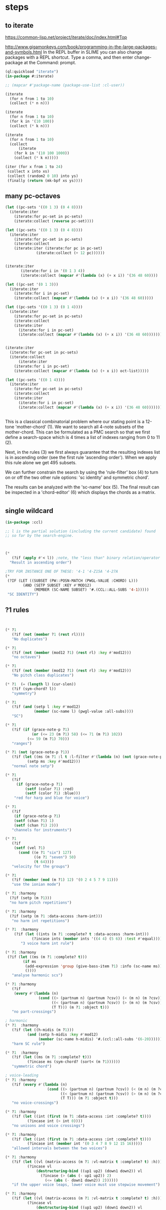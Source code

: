 * COMMENT Hello chords!
* steps
** to iterate
https://common-lisp.net/project/iterate/doc/index.html#Top

http://www.gigamonkeys.com/book/programming-in-the-large-packages-and-symbols.html
In the REPL buffer in SLIME you can also change packages with a REPL shortcut. Type a comma, and then enter change-package at the Command: prompt.
#+BEGIN_SRC lisp
(ql:quickload "iterate")
(in-package #:iterate)

;; (mapcar #'package-name (package-use-list :cl-user))
#+END_SRC

#+BEGIN_SRC lisp
(iterate 
  (for n from 1 to 10)
  (collect (* n n)))
#+END_SRC

#+RESULTS:
| 1 | 4 | 9 | 16 | 25 | 36 | 49 | 64 | 81 | 100 |

#+BEGIN_SRC lisp
(iterate 
  (for n from 1 to 10)
  (for k in '(10 100))
  (collect (* k n)))
#+END_SRC

#+RESULTS:
| 10 | 200 |

#+BEGIN_SRC lisp
(iterate 
  (for n from 1 to 10)
  (collect
      (iterate 
	(for k in '(10 100 1000))
	(collect (* k n)))))
#+END_SRC

#+RESULTS:
|  10 |  100 |  1000 |
|  20 |  200 |  2000 |
|  30 |  300 |  3000 |
|  40 |  400 |  4000 |
|  50 |  500 |  5000 |
|  60 |  600 |  6000 |
|  70 |  700 |  7000 |
|  80 |  800 |  8000 |
|  90 |  900 |  9000 |
| 100 | 1000 | 10000 |

#+BEGIN_SRC lisp
(iter (for x from 1 to 24)  
 (collect x into xs)
 (collect (random2 0 10) into ys)
 (finally (return (mk-bpf xs ys))))
#+END_SRC
** 
** 
** many pc-octaves
#+BEGIN_SRC lisp
(let ((pc-sets '((0 1 3) (0 4 8))))
  (iterate:iter 
    (iterate:for pc-set in pc-sets)
    (iterate:collect (reverse pc-set))))

(let ((pc-sets '((0 1 3) (0 4 8))))
  (iterate:iter 
    (iterate:for pc-set in pc-sets)
    (iterate:collect
	(iterate:iter (iterate:for pc in pc-set)
		      (iterate:collect (+ 12 pc))))))


(iterate:iter 
	   (iterate:for i in '(0 1 3 4))
	   (iterate:collect (mapcar #'(lambda (x) (+ x i)) '(36 48 60))))

(let ((pc-set '(0 1 3)))
  (iterate:iter 
    (iterate:for i in pc-set)
    (iterate:collect (mapcar #'(lambda (x) (+ x i)) '(36 48 60)))))

(let ((pc-sets '((0 1 3) (0 1 4))))
  (iterate:iter 
    (iterate:for pc-set in pc-sets)
    (iterate:collect
	(iterate:iter 
	  (iterate:for i in pc-set)
	  (iterate:collect (mapcar #'(lambda (x) (+ x i)) '(36 48 60)))))))


(iterate:iter 
  (iterate:for pc-set in pc-sets)
  (iterate:collect
      (iterate:iter 
	(iterate:for i in pc-set)
	(iterate:collect (mapcar #'(lambda (x) (+ x i)) oct-list)))))

(let ((pc-sets '((0 1 4))))
  (iterate:iter 
    (iterate:for pc-set in pc-sets)
    (iterate:collect
	(iterate:iter 
	  (iterate:for i in pc-set)
	  (iterate:collect (mapcar #'(lambda (x) (+ x i)) '(36 48 60)))))))
#+END_SRC
** 
This is a classical combinatorial
problem where our stating point is a
12-tone 'mother-chord' (1).  We want to
search all 4-note subsets of the
mother-chord. This can be formulated as
a PMC search so that we first define a
search-space which is 4 times a list of
indexes ranging from 0 to 11 (2).

Next, in the rules (3) we first always
guarantee that the resulting indexes
list is in ascending order (see the
first rule 'ascending order'). When we
apply this rule alone we get 495
subsets. 

We can further constrain the search by
using the 'rule-filter' box (4) to turn
on or off the two other rule options:
'sc identity' and symmetric chord'.

The results can be analyzed with the
'sc-name' box (5). The final result can
be inspected in a 'chord-editor' (6)
which displays the chords as a matrix.
* 
** single wildcard
#+BEGIN_SRC lisp
(in-package :ccl)

;; l is the partial solution (including the current candidate) found
;; so far by the search-engine.



(* 
   (?if (apply #'< l)) ;note, the "less than" binary relation/operator on l, *not* rl
  "Result in ascending order")

;TRY FOR INSTANCE ONE OF THESE: '4-1 '4-Z15A '4-27A 
(* 
 (?IF (LET ((SUBSET (PW::POSN-MATCH (PWGL-VALUE :CHORD) L)))
        (AND (SETP SUBSET :KEY #'MOD12)
             (MEMBER (SC-NAME SUBSET) '#.(CCL::ALL-SUBS '4-1))))) 
 "SC IDENTITY")
#+END_SRC 
** ?1 rules
#+BEGIN_SRC lisp


(* ?1 
   (?if (not (member ?1 (rest rl)))) 
   "No duplicates")

(* ?1 
   (?if (not (member (mod12 ?1) (rest rl) :key #'mod12))) 
   "no octaves")

(* ?1 
   (?if (not (member (mod12 ?1) (rest rl) :key #'mod12)))
   "No pitch class duplicates")

(* ?1  (= (length l) (cur-slen)) 
   (?if (sym-chord? l)) 
   "symmetry")

(* ?1 
   (?if (and (setp l :key #'mod12)
             (member (sc-name l) (pwgl-value :all-subs)))) 
   "SC")

(* ?1 
   (?if (if (grace-note-p ?1)
            (or (<= 23 (m ?1) 58) (<= 71 (m ?1) 102))
          (<= 59 (m ?1) 70)))
   "ranges")

(* ?1 (not (grace-note-p ?1)) 
   (?if (let ((ms (m ?1 :l t :l-filter #'(lambda (n) (not (grace-note-p n)))))) 
          (setp ms :key #'mod12)))
   "normal note setp")

(* ?1 
   (?if
     (if (grace-note-p ?1)
         (setf (color ?1) :red)
         (setf (color ?1) :blue))) 
    "red for harp and blue for voice")

(* ?1 
   (?if 
    (if (grace-note-p ?1)
	(setf (chan ?1) 1)
	(setf (chan ?1) 2))) 
   "channels for instruments")

(* ?1 
   (?if 
    (setf (vel ?1)
	  (cond ((e ?1 "six") 127)
             ((e ?1 "seven") 50)
             (t 64)))) 
   "velocity for the groups")

(* ?1 
   (?if (member (mod (m ?1) 12) '(0 2 4 5 7 9 11)))
   "use the ionian mode")

(* ?1 :harmony 
  (?if (setp (m ?1))) 
  "no harm pitch repetitions")

(* ?1 :harmony 
  (?if (setp (m ?1 :data-access :harm-int)))
   "no harm int repetitions")

(* ?1  :harmony
    (?if (let ((ints (m ?1 :complete? t :data-access :harm-int)))
            (?incase ints (member ints '((4 4) (5 6)) :test #'equal))))
       "3 voice harm int rule")

(* ?1 :harmony 
 (?if (let ((ms (m ?1 :complete? t)))
        (if ms 
         (add-expression 'group (give-bass-item ?1) :info (sc-name ms))
         ())))
   "analyse harmonic scs")

(* ?1 :harmony
   (?if 
    (every #'(lambda (n) 
               (cond ((> (partnum n) (partnum ?csv)) (< (m n) (m ?csv)))
                     ((< (partnum n) (partnum ?csv)) (> (m n) (m ?csv)))
                     (T T))) (m ?1 :object t)))
   "no part-crossings")

; harmonic
(* ?1  :harmony
   (?if (let ((h-midis (m ?1)))
          (and (setp h-midis :key #'mod12)
               (member (sc-name h-midis) '#.(ccl::all-subs '(6-20))))))
   "harm SC rule")

(* ?1  :harmony
   (?if (let ((ms (m ?1 :complete? t)))
          (?incase ms (sym-chord? (sort< (m ?1))))))
   "symmetric chord")

; voice-leading
(* ?1 :harmony
   (?if (every #'(lambda (n) 
                   (cond ((> (partnum n) (partnum ?csv)) (< (m n) (m ?csv)))
                         ((< (partnum n) (partnum ?csv)) (> (m n) (m ?csv)))
                         (T T))) (m ?1 :object t)))
   "no voice-crossings")

(* ?1 :harmony 
   (?if (let ((int (first (m ?1 :data-access :int :complete? t))))
          (?incase int (> int 0))))
   "no unisons and voice crossings")

(* ?1 :harmony 
   (?if (let ((int (first (m ?1 :data-access :int :complete? t))))
          (?incase int (member int '(0 3 4 7 8 9 12 15 16)))))
   "allowed intervals between the two voices")

(* ?1 :harmony 
   (?if (let ((vl (matrix-access (m ?1 :vl-matrix t :complete? t) :h)))
          (?incase vl
              (destructuring-bind ((up1 up2) (down1 down2)) vl
                (?incase (> (abs (- up1 up2)) 2)
                  (<= (abs (- down1 down2)) 2))))))
   "if the upper voice leaps, lower voice must use stepwise movement")

(* ?1 :harmony
   (?if (let ((vl (matrix-access (m ?1 :vl-matrix t :complete? t) :h)))
          (?incase vl
              (destructuring-bind ((up1 up2) (down1 down2)) vl
                (?incase (and (member (- up2 down2) '(7 12))
                         (> (abs (- up1 up2)) 2))
                    (/= (signum (- up1 up2)) (signum (- down1 down2))))))))
   "no hidden parallel fifths or octaves UNLESS the upper voice uses stepwise movement")

(* ?1  :parts '(1 3)
   (?if (setf (vel ?1) 60)) 
    "set sop/bass vel")

(* ?1 :chord :parts 2
   (?if (dolist (n (notes ?1))
           (setf (vel n) 30))) 
    "set chord vel")

(* ?1 :chord :parts '(1 3)
    (?if (let ((ints (m ?1 :data-access :harm-int)))
           (if ints
             (and (not (member  1 ints)) (apply #'>= ints))
              t)))
       "no min seconds and ascending chord ints rule, parts 1,3")

(* ?1 :chord 
   (?if  (when (m ?1 :complete? t)
           (dolist (n (notes ?1))
             (if (< (midi n) 60)
                 (setf (clef-number n) 1)         
               (setf (clef-number n) 0))))) 
   "assign notes below 60 to bass clef")

(* ?1 :chord 
   (?if 
    (let ((ms (m ?1 :complete? t)) vel)
      (when ms
        (setq vel
              (case (length ms)
                (6 127)(5 117)(4 107)(3 97)(2 87)(t 77)))
        (dolist (n (notes ?1)) (setf (vel n) vel))))) 
   "set velocity")

(* ?1 :chord
    (?if (let ((ms (m ?1 :complete? t)))
           (?incase ms
	     (and (setp ms :key #'mod12)
                  (member (sc-name ms) '#.(ccl::all-subs '(4-27a)))))))
   "harm rule")

(* ?1 :chord
    (?if (let ((ints (m ?1 :data-access :harm-int)))
           (?incase ints
             (and (not (member  1 ints))
                  (apply #'>= ints)))))
       "no sharp int/asc harm ints rule")

(* ?1 :chord
    (?if (let ((ms (m ?1 :complete? t)))
           (?incase ms
	     (and (setp ms :key #'mod12)
                  (member (sc-name ms) '#.(ccl::all-subs '(6-Z47B)))))))
   "chord rule")

(* ?1 :chord
   (?if (let ((ints (m ?1 :data-access :harm-int)))
          (?incase ints
              (and (every #'(lambda (int) (<= 5 int 11)) ints) 
                   (apply #'>= ints)))))
   "harm-int between 5 and 11")

(* ?1 :chord 
   (?if 
    (when (m ?1 :complete? t)
        (dolist (n (notes ?1))
          (if (and (< (midi n) 60) (grace-note-p ?1))
              (setf (clef-number n) 1)         
            (setf (clef-number n) 0))))) 
   "assign midis below 60 to bass clef for grace notes")

(* ?1 :score-sort  
   (?if (let ((ms (m ?1 :rl 3)))  
          (not (member (sc-name ms) '(3-10 3-11a 3-11b 3-12)))))
   "no score-sort triads")

(* ?1 :score-sort  
   (?if (let ((ms (m ?1 :rl 7)))  
          (not (member (mod12 (m ?1)) (rest ms) :key #'mod12))))
   "score-sort mod12 repetition")

(* ?1 :parts 1  (e ?1 :fermata)
   (?if (member (mod (m ?1) 12) '(0 7)))
   "in the cadence, the upper voice must end with either C or G")

(* ?1 :parts 2  (e ?1 :fermata)
   (?if (= (mod (m ?1) 12) 0))
   "in the cadence, the lower voice must end with a C")

#|
(* ?1 (not (grace-note-p ?1)) 
   (?if (let ((ms (m ?1 :l 3 :l-filter #'(lambda (n) (not (grace-note-p n)))))) 
          (not (member (sc-name ms) '(3-10 3-11a 3-11b 3-12)))))
   "normal note scs")
|#
#+END_SRC 
** ?1 ?2
#+BEGIN_SRC lisp
(* ?1 ?2 
   (?if (< ?1 ?2)) 
   "ascending")

(* ?1 ?2 
   (?if (member (mod12 (- ?2 ?1)) '(5 6)))
   "mod12 Interval rule")

(* ?1 ?2 
   (?if (member (- ?2 ?1) '(5 6))) 
      "Interval rule")

(* ?1 ?2 
   (?if (member (- ?2 ?1) '(1 2 3 4 5 7 8 9))) 
   "harm ints") 

(* ?1 ?2 
   (?if (unique-int? (mod12 (- ?2 ?1)) (rest rl) :key #'mod12)) 
   "no (modulo 12) interval duplicates")

(* ?1 ?2                     ;;PM-part
  (?if (/= ?1 ?2))         ;;Lisp-code part
  "No equal adjacent values")

(* ?1 ?2                          ;;PM-part
  (?if (/= (m ?1) (m ?2))) ;;Lisp-code part
  "no adjacent melodic pitch dups")

(* ?1 ?2
  (?if (member (- (m ?2) (m ?1)) '(1 -1 2 -2))) 
  "melodic interval")

(* ?1 ?2 :harmony 
  (?if (not (equal (m ?1) (m ?2)))) 
  "no adjacent harmonic pitch dups")

(* ?1 ?2 
   (?if (abs (- ?2 ?1)))
   "prefer large intervals") 

(* ?1 ?2 
   (?if (- (abs (- ?2 ?1))))
   "prefer small intervals")

(* ?1 ?2 
   (?if (< (- ?2 ?1) 12)) 
   "intervals inside octave")

(* ?1 ?2 
   (?if (member (- (m ?2) (m ?1)) '(1 -1 2 -2))) 
   "mel interval")

(* ?1 ?2 
   (?if (member (- ?2 ?1) '(1 -1 2 -2))) 
   "interval")

(* ?1 ?2 :parts '(1 3)
    (?if (member (- (m ?2) (m ?1)) '(-1 -2 1 2 -3 -4 3 4)))
    "mel int rule for parts 1 and 3")

; melodic
(* ?1 ?2 
   (?if (< (abs (- (m ?2) (m ?1))) 8))
   "max mel int rule")

(* ?1 ?2   
   (?if 
    (if (and (grace-note-p ?1) (grace-note-p ?2))
       (member (abs (- (m ?2) (m ?1))) '(0))
       (member (abs (- (m ?2) (m ?1))) '(1 2 5 7))))
   "grace int rule")

(* ?1 ?2  
   (?if (member (abs (- (m ?2) (m ?1))) '(1 2 5 7))) 
   "mel int rule")

(* ?1 ?2 :harmony
   (?if (let ((ints1 (m ?1 :data-access :harm-int))
              (ints2 (m ?2 :data-access :harm-int :complete? t)))
          (?incase ints2  (not (equal ints1 ints2)))))
   "no adjacent equal chord ints")

(* ?1 ?2 :harmony
   (?if (let ((ints1 (m ?1 :data-access :harm-int))
              (ints2 (m ?2 :data-access :harm-int :complete? t)))
          (?incase ints2  (not (equal ints1 ints2)))))
   "no adjacent equal chord ints")

(* ?1 ?2 :harmony  
   (?if (?incase (m ?2 :complete? t)
            (let* ((sop1 (m ?1 :data-access :max)) (sop2 (m ?2 :data-access :max))
                   (bas1 (m ?1 :data-access :min)) (bas2 (m ?2 :data-access :min)))
              (and (/= (mod12 sop1) (mod12 bas2)) 
                   (/= (mod12 sop2) (mod12 bas1))))))
   "no sop/bas mod12 cross-relation")

(* ?1 ?2 :harmony  
   (?if (let* ((p1 1) (p2 6)
               (m11 (m ?1 :parts p1)) (m12 (m ?2 :parts p1)) 
               (m21 (m ?1 :parts p2)) (m22 (m ?2 :parts p2)))
          (?incase (and m11 m12 m21 m22)
            (and (/= (mod12 m11) (mod12 m22)) 
                 (/= (mod12 m12) (mod12 m21))))))
   "no mod12 cross-relation in parts p1+p2")
  
(* ?1 ?2 :harmony 
   (?if (?incase (m ?2 :complete? t)
          (let* ((sop1 (m ?1 :data-access :max)) (sop2 (m ?2 :data-access :max))
                 (bas1 (m ?1 :data-access :min)) (bas2 (m ?2 :data-access :min))
                 (sopint (- sop2 sop1)) (basint (- bas2 bas1)))
            (?incase  (or (and (plusp sopint) (plusp basint))
                          (and (minusp sopint) (minusp basint)))
              (or (<= (abs sopint) 1) (<= (abs basint) 1))))))
   "no jumps in parallel sop-bass movements")

(* ?1 ?2 :harmony
   (?if (let ((int1 (first (m ?1 :data-access :int :complete? t)))
              (int2 (first (m ?2 :data-access :int :complete? t))))
          (?incase (and int1 int2)
              (?incase (= int1 7) (not (= int2 7))))))
   "no parallel fifths")

(* ?1 ?2 :harmony 
   (?if (let ((int1 (first (m ?1 :data-access :int :complete? t)))
              (int2 (first (m ?2 :data-access :int :complete? t))))
          (?incase (and int1 int2)
              (?incase (= int1 12) (not (= int2 12))))))
   "no parallel octaves")



(* ?1 ?2 :chord   
  (?if (let ((m1 (m ?1 :data-access :min)) (m2 (m ?2 :data-access :min)))
     (?incase (and m1 m2) (member (- m2 m1) '(0 5 6 4)))))
   "multipart bass int rule")

(* ?1 ?2 :chord 
   (?if (let ((m1 (m ?1 :data-access :max)) (m2 (m ?2 :data-access :max :complete? t)))
     (?incase (and m1 m2) (member (- m2 m1) (if (e ?2 "jump") '(8) '(8 -1))))))
   "multipart top int rule")

(* ?1 ?2 (?if (<= (abs (- (m ?2) (m ?1))) 23)) 
  "max interval")

(* ?1 ?2 (and (grace-note-p ?1) (not (grace-note-p ?2)))
   (?if (<= (abs (- (m ?2) (m ?1))) 13)) 
   "max interval for grace-normal")

(* ?1 ?2 :parts 1 
   (?if (not (member (abs (- (m ?2) (m ?1))) '(6))))
   "no tritone in the upper part")

(* ?1 ?2 
   (?if (<= (abs (- (m ?2) (m ?1))) 9))
   "melodic leaps smaller or equal than major sixth")

(* ?1 ?2 :parts 1 
   (?if (/= (m ?1) (m ?2)))
   "no repetitions in the upper part")



(* ?1 ?2  (e ?2 :fermata)
   (?if (<= (abs (- (m ?2) (m ?1))) 2))
   "the cadence must be approached with stepwise movement")


;; note: Laurson dissertation states: It is important to note that a
;; pattern can contain only one wild card at a time.

(* ?1 * ?2
   (?if (/= (mod12 (m ?1)) (mod12 (m ?2))))
   "mel duplicate rule")

(* ?1 * ?2 
  (?if (/= ?1 ?2))
   "no pitch-class dups")

(* ?1 * ?2  :harmony (m ?2 :complete? t)
   (?if 
    (not (equal (m ?1) (m ?2))))
   "no chord duplicates, note the 2-wildcard case")

#+END_SRC 
** 
#+BEGIN_SRC lisp
(* ?1 ?2 ?3 (zerop (mod (1- (notenum ?1)) 3))
   (?if (eq-SC? '(3-5a 3-5b) (list (m ?1) (m ?2) (m ?3))))
   "set-classes of adjacent 3-note groups")

(* ?1 ?2 * ?3 ?4 :pm-overlap 1
   (?if (/= (mod12 (- ?2 ?1)) (mod12 (- ?4 ?3)))) 
   "no (modulo 12) interval duplicates")

(* ?1 ?2 ?3 ?4 :chord 
   (?if (let ((m1 (m ?1 :data-access :max)) (m2 (m ?2 :data-access :max)) 
              (m3 (m ?3 :data-access :max)) (m4 (m ?4 :data-access :max :complete? t)))
          (?incase (and m1 m2 m3 m4)
              (member (sc-name (list m1 m2 m3 m4)) '#.(ccl::all-subs '(6-Z47B))))))
   "multipart top int rule")

(* ?1 ?2 ?3 ?4 :chord 
   (?if (let ((m1 (m ?1 :data-access :min)) (m2 (m ?2 :data-access :min)) 
              (m3 (m ?3 :data-access :min)) (m4 (m ?4 :data-access :min :complete? t)))
          (?incase (and m1 m2 m3 m4)
              (member (sc-name (list m1 m2 m3 m4)) '#.(ccl::all-subs '(6-Z47B))))))
   "multipart bottom int rule")

(* ?1 ?2 ?3  
   (?if (not (member (sc-name (list (m ?1)(m ?2)(m ?3))) '(3-10 3-11a 3-11b 3-12)))) 
   "no triads at all")

(* ?1 ?2 ?3 ?4 
   (?if (eq-sc? '(4-1 4-3 4-6 4-7 4-8 4-9 4-10 4-23) (m ?1)(m ?2)(m ?3)(m ?4))) 
   "scs")

(* ?1 ?2 ?3 
   (?if (let ((int1 (- (m ?2) (m ?1)))
              (int2 (- (m ?3) (m ?2))))
          (?incase (>= (abs int1) 6)
            (and (< (abs int2) 3)
                 (not (= (signum int1) (signum int2)))))))
   "if the melody leaps more thaa augmented fourth, balance with stepwise contrary motion")

#+END_SRC 
** 
#+BEGIN_SRC lisp
;; index rules
(i1 i2 i4 i6 
  (?if (eq-SC? '(4-1) i1 i2 i4 i6)) 
  "index rule")

(i4
 (?if (let ((subset (pw::posn-match (pwgl-value :chord) l)))
        (sym-chord? subset) ))
 "symmetric chord") 

(i1 i2 i11 i12 
    (?if (= (+ (mod12 (- i2 i1)) (mod12 (- i12 i11))) 12)) 
    "complement int.pairs (indexes 1-2/11-12)")

(i3 i4 i9 i10 
    (?if (= (+ (mod12 (- i4 i3)) (mod12 (- i10 i9))) 12)) 
    "complement int.pairs (index 3-4/9-10)")

(i5 i6 i7 i8 
    (?if (= (+  (mod12 (- i6 i5)) (mod12 (- i8 i7))) 12)) 
    "complement int.pairs (index 5-6/7-8)")

(i1 i2 i3 i4 i5 i6
    (?if (eq-set  
          '(|6-1| |6-8| |6-14A| |6-14B| |6-20| |6-32| )    
          i1 i2 i3 i4 i5 i6)) 
    "6-card scs without tritones = tritone in the middle") 

(i7 i8 i9 i10 i11 i12
    (?if (eq-set 
          '(|6-1| |6-8| |6-14A| |6-14B| |6-20| |6-32| )       
          i7 i8 i9 i10 i11 i12)) 
    "6-card scs w/o tritones = tritone in the middle")
(i1 
 (?if 
  (setf (staff (read-key i1 :part)) (make-instance 'piano-staff)))
 "piano-staff") 

#+END_SRC 
** 
#+BEGIN_SRC lisp
;;; hightlights:
;;; (1) :or
;;; (2) ?1 * ?2
;;; (3) reading the plist of an expression

;***********************************************************************************************
;rules about tonality and harmonic progression
;***********************************************************************************************

(* ?1
   (?if (member (mod12 (m ?1)) '(0 2 4 5 7 9 11)))
   "Scale of C-major")

(* ?1 :harmony
   (?if (?incase (m ?1 :complete? t)
            (let ((sop (m ?1 :data-access :max :object t))
                  (bass (m ?1 :data-access :min)))
              (let ((degree (e sop :group)))
                (case (getf (plist degree) :degree) 
                  ;; using the keyword like this is for convenience only,
                  ;; we could also compare the print-symbol of the expressions
                  (:I (member (mod bass 12) '(0 4 7)))
                  (:IV (member (mod bass 12) '(5 9 0)))
                  (:V (member (mod bass 12) '(7 11 2))))))))
   "Harmonic pitches. Degrees are written in the plist of the expressions (can be accessed with Shift+I)")

#+END_SRC 
** 
#+BEGIN_SRC lisp
;***********************************************************************************************
; rules about the alberti bass
;***********************************************************************************************

(:or
 (?1 * ?2 :beat :parts '((1 "Left-hand"))
     (?if
      (let ((ints1 (m ?1 :data-access :int :complete? t))
            (ints2 (m ?2 :data-access :int :complete? t)))
        (?incase (and ints1 ints2)
            (every #'(lambda(x y) (and (= (signum x) (signum y)) (<= 0 (abs (- x y)) 1))) ints1 ints2))))
     "mimic the arpeggiated; max deviation = 1")

 (?1 * ?2 :beat :parts '((1 "Left-hand"))
     (?if
      (let ((ints1 (m ?1 :data-access :int :complete? t))
            (ints2 (m ?2 :data-access :int :complete? t)))
        (?incase (and ints1 ints2)
            (every #'(lambda(x y) (and (= (signum x) (signum y)) (<= 0 (abs (- x y)) 2))) ints1 ints2))))
     "mimic the arpeggiated; max deviation = 2")
"mimic the arpeggiated figure established in the first beat")

(* ?1 :beat :parts '((1 "Left-hand"))
   (?if
    (let ((ints (m ?1 :data-access :int :complete? t)))
      (?incase ints (not (apply #'= (mapcar #'abs ints))))))
   "No tremolando")

(* ?1 ?2 :beat :parts '((1 2))
   (?if (let ((m1 (first (m ?1)))
              (m2 (first (m ?2))))
          (?incase (and m1 m2) (<= 0 (abs (- m2 m1)) 4))))
   "Small intervals (<= fifth) between the first notes of consecutive figures")


 ("favor ascending intervals"
  ((* ?1 ?2  (?if (let ((iv (- (m ?2) (m ?1))))
                    (if (plusp iv) 1 0))))))

 ("favor repeats"
  ((* ?1 ?2 (?if (let ((iv (abs (- (m ?1) (m ?2)))))
                   (case iv
                     (0 (random 100))
                     (t (random 10))))))))

 ("favor perfect fourths"
  ((* ?1 ?2 (?if (let ((iv (abs (- (m ?1) (m ?2)))))
                   (case iv
                     (5 1)
                     (t 0)))))))

 ("favor small intervals"
  ((* ?1 ?2 (?if (let ((iv (abs (- (m ?1) (m ?2)))))
                   (if (zerop iv)
                       -100
                     (- iv)))))))
 
 ("favor big intervals"
  ((* ?1 ?2 (?if (let ((iv (abs (- (m ?1) (m ?2)))))
                   iv)))))

 ("favor scale-wise motion"
  ((* ?1 ?2 (?if (let ((iv (abs (- (m ?2) (m ?1)))))
                   (if (<= 1 iv 2)
                       100
                     0))))
   (* ?1 ?2 ?3 (?if (let ((iv1 (- (m ?2) (m ?1)))
                          (iv2 (- (m ?3) (m ?2))))
                      (if (and (= (signum iv1) (signum iv2))
                               (and (<= 1 (abs iv1) 2) 
                                    (<= 1 (abs iv2) 2)))
                          100
                        0)))))))



(* ?1 (e ?1 "6/2")
   (?if (let* ((pos (e ?1 "6/2" :pos))
               (midis (m ?1 :l  pos))
               (ref-cont '(1 0)))
          (eq-subcontour? ref-cont (contour midis))))
   "6/2")

(* ?1 (e ?1 "6/3")
   (?if (let* ((pos (e ?1 "6/3" :pos))
               (midis (m ?1 :l  pos))
               (ref-cont '(2 0 1)))
          (eq-subcontour? ref-cont (contour midis))))
   "6/3")

(* ?1 (e ?1 "6/4")
   (?if (let* ((pos (e ?1 "6/4" :pos))
               (midis (m ?1 :l  pos))
               (ref-cont '(3 0 2 1)))
          (eq-subcontour? ref-cont (contour midis))))
   "6/4")

(* ?1 (e ?1 "6/5")
   (?if (let* ((pos (e ?1 "6/5" :pos))
               (midis (m ?1 :l  pos))
               (ref-cont '(4 0 3 1 2)))
          (eq-subcontour? ref-cont (contour midis))))
   "6/5")

(* ?1 (e ?1 "6/6")
   (?if (let* ((pos (e ?1 "6/6" :pos))
               (midis (m ?1 :l  pos))
               (ref-cont '(5 0 4 1 3 2)))
          (eq-subcontour? ref-cont (contour midis))))
   "6/6")

(* ?1 (e ?1 "6/7")
   (?if (let* ((pos (e ?1 "6/7" :pos))
               (midis (m ?1 :l  pos))
               (ref-cont '(6 0 5 1 4 2 3)))
          (eq-subcontour? ref-cont (contour midis))))
   "6/7")

(* ?1 (e ?1 "7/2")
   (?if (let* ((pos (e ?1 "7/2" :pos))
               (midis (m ?1 :l  pos))
               (ref-cont '(0 1)))
          (eq-subcontour? ref-cont (contour midis))))
   "7/2")

(* ?1 (e ?1 "7/3")
   (?if (let* ((pos (e ?1 "7/3" :pos))
               (midis (m ?1 :l  pos))
               (ref-cont '(1 2 0)))
          (eq-subcontour? ref-cont (contour midis))))
   "7/3")

(* ?1 (e ?1 "7/4")
   (?if (let* ((pos (e  ?1 "7/4" :pos))
               (midis (m ?1 :l  pos))
               (ref-cont '(1 2 0 3)))
          (eq-subcontour? ref-cont (contour midis))))
   "7/4")

(* ?1 (e ?1 "7/5")
   (?if (let* ((pos (e  ?1 "7/5" :pos))
               (midis (m ?1 :l  pos))
               (ref-cont '(2 3 1 4 0)))
          (eq-subcontour? ref-cont (contour midis))))
   "7/5") 

#+END_SRC 
** 
#+BEGIN_SRC lisp
;;; very domain specific rules


;========================================================
;; assumes part order: 1 sop 2 rest 3 bass 4 midv
;========================================================
; melodic 
;ints
;R1
(* ?1 ?2 :parts '(1 3) 
   (?if (<= (abs (-  (m ?2) (m ?1))) 9)) "max 9 mel int")

;R2
(* ?1 ?2 ?3  :parts '(1 3) 
   (?if (let ((disallowed-ints '((1 1) (-1 -1) ;; same dir 1s
                                 (5 2)(-5 -2)(2 5)(-2 -5)  
                                 (-2 7)(2 -7)(-7 2)(7 -2)(-5 7)(5 -7)(7 -5)(-7 5)))) ;; 3-9 same dir 5 + 2 
          (not (member (list (- (m ?2) (m ?1)) (- (m ?3) (m ?2))) disallowed-ints :test #'equal)))) 
  "disallowed-2ints") 

;R3
(* ?1 ?2 ?3  :parts '(1 3) 
   (?if (not (eq-sc? '(3-11a 3-11b) (m ?1) (m ?2) (m ?3)))) 
   "disallowed 3card mel sets")

;R4
(* ?1 ?2 ?3 ?4  :parts '(1 3) 
   (?if (eq-sc? 
         '(4-27a 4-21 4-24 4-27b 4-19b 4-z15a 4-3 4-9 4-23 4-13b 4-11b 4-16a 4-14b 4-4a 4-12a 4-18a 4-5b 4-4b 4-8 4-16b
          4-14a 4-10 4-z15b 4-6 4-5a 4-11a 4-12b 4-1 4-7 4-2a 4-2b 4-13a)
         (m ?1) (m ?2) (m ?3) (m ?4))) 
   "allowed 4card mel sets")

;R5
(* ?1 ?2 ?3 ?4 ?5 :parts '(1 3) 
   (?if (eq-sc? 
           '(5-28b 5-13b 5-14a 5-33 5-26a 5-28a 5-z38b 5-9a 5-29a 5-z37 5-21b 5-30b 5-7a 5-16b 5-10a 5-23b 5-6a 5-7b 5-23a
             5-29b 5-4b 5-31b 5-2a 5-20b 5-z18a 5-4a 5-16a 5-z38a 5-9b 5-5b 5-6b 5-z12 5-20a 5-z18b 5-10b 5-14b 5-z36a 5-5a
             5-26b 5-1 5-2b 5-3b 5-3a 5-8)
           (m ?1) (m ?2) (m ?3) (m ?4) (m ?5))) 
  "allowed 5card mel sets")

;============================
;              repetion
;R6
(* ?1 :parts '(1 3) 
   (?if (let ((size 5)) (setp (m ?1 :rl size) :key #'mod12))) 
   "no pc mel repet") 

;R7
(* ?1 ?2 :parts '(1 3) 
   (?if (let ((size 7))
          (unique-cell2?  (m ?2) (m ?1) (rest (m ?2 :rl (1+ size))))))
   "no 2 cell mel repet")

;R8
(* ?1 ?2 ?3 :parts '(1 3) 
   (?if (let ((size 10)) 
          (unique-cell3?  (m ?3) (m ?2) (m ?1) (rest (m ?3 :rl (1+ size)))))) 
   "no 3 cell mel repet")

;R9
(* ?1 :parts '(1 3) 
    (?if (setp (m ?1 :rl t :l-filter #'(lambda (n) (>= (durt n) 1.0))))) 
    "no long note (>= 1 second) dups") 

;============================
;                  vlead
;R10
(* ?1 ?2 ?3 :harmony   :parts 1 
   (?if (let* ((sop1 (m ?1 :parts 1)) (sop2 (m ?2 :parts 1)) (sop3 (m ?3 :parts 1))
               (midv1 (m ?1 :parts 4)) (midv2 (m ?2 :parts 4)) (midv3 (m ?3 :parts 4)))
          (not (= (-  sop1 midv1) (- sop2 midv2) (- sop3 midv3)))))
   "no exact parallel movements between sop and midv")

;R11
(* ?1 ?2 ?3 :harmony   :parts 3
   (?if (let* ((mid1 (m ?1 :parts 4)) (mid2 (m ?2 :parts 4)) (mid3 (m ?3 :parts 4))
               (bass1 (m ?1 :parts 3)) (bass2 (m ?2 :parts 3)) (bass3 (m ?3 :parts 3)))
          (not (= (- mid1 bass1) (- mid2 bass2) (- mid3 bass3)))))
   "no exact parallel movements between midv and bass")

;R12
(* ?1 ?2 :harmony    :parts 1
  (?if (let*((p1 1) (p2 3)
             (m11 (m ?1 :parts p1)) (m12 (m ?2 :parts p1)) 
             (m21 (m ?1 :parts p2)) (m22 (m ?2 :parts p2)))
      (?incase (and m11 m12 m21 m22)
        (and (/= (mod12 m11) (mod12 m22)) 
             (/= (mod12 m12) (mod12 m21))))))
   "no mod12 cross-relation in sop/bass parts")

;R13
(* ?1 ?2 :harmony  :parts 1
   (?if (let* ((max-jump-int 1) 
               (sop1 (m ?1 :parts 1)) (sop2 (m ?2 :parts 1))       
               (bass1 (m ?1 :parts 3)) (bass2 (m ?2 :parts 3)) 
               (sop-int (- sop1 sop2)) (bass-int (- bass1 bass2)))
          (?incase (or (and (plusp bass-int) (plusp sop-int))     
                  (and (minusp bass-int) (minusp sop-int)))  
            (not (> (min (abs bass-int) (abs sop-int))  max-jump-int)))))
   "no bass-soprano jumps in same direction")

;R14
(* ?1 ?2 ?3 :harmony  :parts 1
   (?if (let* ((sop1 (m ?1 :parts 1)) (sop2 (m ?2 :parts 1)) (sop3 (m ?3 :parts 1))
               (bass1 (m ?1 :parts 3)) (bass2 (m ?2 :parts 3)) (bass3 (m ?3 :parts 3))
               (sop-int1 (- sop2 sop1)) (sop-int2 (- sop3 sop2))
               (bass-int1 (- bass2 bass1)) (bass-int2 (- bass3 bass2)))
          (not (parallel-movements? (list sop-int1 bass-int1) (list sop-int2 bass-int2)))))
   "no-3chord-parallel-movements")

;==============================
;   chords
;R15
(* ?1 :harmony  :parts 1
   (?if (let* ((sop (m ?1 :parts 1)) (mid (m ?1 :parts 4)) (bass (m ?1 :parts 3))
               (midis (list sop mid bass)))
           (and (setp midis :key #'mod12) 
                (not (eq-sc? '(3-11a 3-11b) midis)))))
   "allowed sop-midv-bass sets")


#+END_SRC 

#+BEGIN_SRC lisp
;===================================
; harmonic rules
(* ?1 :harmony
   (?if (setp (m ?1) :key #'mod12)) 
   "no unis nor octaves")

(* ?1 :harmony  :parts '(1 2)
   (?if (let* ((midis (sort< (m ?1)))
               (ints (m ?1 :data-access :harm-int)))
          (and (or (every #'(lambda (n) (member n '(1 3 7))) ints) 
                   (every #'(lambda (n) (member n '(1 3))) ints)
                   (every #'(lambda (n) (member n '(5 6))) ints))
               (not (>max-cnt-int? midis '((1 1))))
               (proper-low-reg-ch? midis)))) 
   "harm ints")

#|
; for 'unis' case: 
; replace "no unis nor octaves" and "harm ints" with following rules:

(* ?1 :harmony
   (?if (not (octaves? (m ?1))))
   "no octaves (unis allowed)")

(* ?1 :harmony :parts '(1 2)
   (?if (let* ((midis (sort< (remove-duplicates (m ?1))))
               (ints (pw::x->dx midis)))
                 (and (or (every #'(lambda (n) (member n '(1 3 7))) ints) 
                          (every #'(lambda (n) (member n '(1 3))) ints)
                          (every #'(lambda (n) (member n '(5 6))) ints))
                      (not (>max-cnt-int? midis '((1 1))))
                      (proper-low-reg-ch? midis))))
   "harm ints (unis allowed)")
|#
;====================================
; voice cross rules
(* ?1 :harmony :parts 1
  (?if (let* ((sop (m ?1 :parts 1)) (bas (m ?1 :parts 3))
              (chshigh (m ?1 :parts 2 :data-access :max)) (chslow (m ?1 :parts 2 :data-access :min)))
         (> sop chshigh chslow bas)))
 "chs betw sop and bass, sop highest")

(* ?1 :harmony :parts 2
  (?if (let* ((bas (m ?1 :parts 3)) (chsmin (m ?1 :parts 2 :data-access :min)))
         (> chsmin bas)))
 "chs higher than bass")

(* ?1 :harmony :parts 3
  (?if (let* ((bass (m ?1 :parts 3)) (mid (m ?1 :parts 4)))
         (<= bass mid)))
 "midv higher than bass")


#|
; HSG rules still missing
"find-chs?"
;----------- category
;R17
"not 3 adjacent chs with a single cat"
;----------- mel reduction (arc-lens, skyline)
; mel-red  tolerance 0 because partial solution !

;R18
"no partial arc len dups inside window"
;R19
"no skyline dups inside window and max-skyline-jump 4"
|# 

#+END_SRC
* enp preferences
** default global
as of [2017-06-10 Sat 11:44]

<synth-node
#+BEGIN_SRC lisp

(:PREFERENCE-INFO
 "The global ENP preferences can be edited by changing these values. The effect can be seen in scores that use global preferences. 
See ENP documentation for further details."
 :PREFERENCE-NAME
 "Global Preferences"
 :DRAW-STEMS-P
 T
 :STEM-HEIGTH
 4.0
 :SINGLE-STEM-HEIGTH
 4.0
 :DRAW-BEAMS-P
 T
 :BEAM-THICKNESS
 0.33
 :ALLOW-SINGLE-FLAGS-P
 T
 :TIE-HEIGTH
 0.5
 :DRAW-DOTS-P
 T
 :DOT-X-OFFSET-FROM-NOTE
 1.5
 :DOT-X-OFFSET-FROM-DOT
 0.5
 :DRAW-RESTS-P
 T
 :DRAW-MULTIMEASURE-RESTS-P
 NIL
 :SLUR-HEIGTH
 0.0
 :SLUR-THICKNESS
 0.75
 :DRAW-FAST-SLURS-P
 NIL
 :DRAW-MEASURE-NUMBERS-P
 T
 :DRAW-STAFF-LINES-P
 T
 :MEASURE-NUMBER-INTERVAL
 5
 :MEASURE-X-OFFSET
 1.0
 :DRAW-TUPLETS-P
 T
 :DRAW-BARLINES-P
 T
 :GRACE-NOTE-SPACING
 1.25
 :GRACE-BEAT-X-OFFSET
 1.5
 :DRAW-TIME-SIGNATURES-P
 T
 :TIME-SIGNATURE-X-OFFSET
 3.5
 :DRAW-METRONOMES-P
 T
 :ALLOW-MULTIPLE-METRONOMES-P
 NIL
 :FORCE-SHOW-METRONOMES-P
 NIL
 :BEAT-X-OFFSET
 2.0
 :CLEF-X-OFFSET
 1.5
 :DRAW-CLEFS-P
 T
 :DRAW-INSTRUMENT-NAMES-P
 T
 :DRAW-VOICE-NAMES-P
 T
 :DRAW-ALTERATIONS-P
 T
 :DRAW-EXPRESSIONS-P
 T
 :DRAW-STANDARD-EXPRESSIONS-ONLY-P
 NIL
 :DRAW-DURATIONS-P
 T
 :MIN-DRAWABLE-DURATION
 0.5
 :DRAW-PITCH-REMINDERS-P
 T
 :OPEN-NOTEHEAD-MIN-DURATION
 2.0
 :OPTIMIZE-STAFF-SYSTEMS-P
 NIL
 :USE-GLOBAL-PREFERENCES-P
 NIL
 :USE-LOCAL-PREFERENCES-P
 NIL
 :DISPLAY-TIMER-P
 NIL
 :READ-ONLY-P
 NIL
 :WINDOW-SHOW-WHEN-EVAL-P
 T)

#+END_SRC
* tips, hints and concepts
** menu box
=edit box->TITLE-FORMAT?= to get the strings to appear?
